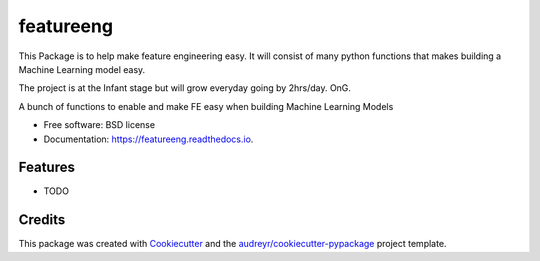 ==========
featureeng
==========
This Package is to help make feature engineering easy. It will consist of many python functions that makes building a Machine Learning model easy.

The project is at the Infant stage but will grow everyday going by 2hrs/day. OnG.

.. image:: https://img.shields.io/pypi/v/featureeng.svg
        :target: https://pypi.python.org/pypi/featureeng

.. image:: https://img.shields.io/travis/Abuton/featureeng.svg
        :target: https://travis-ci.com/Abuton/featureeng

.. image:: https://readthedocs.org/projects/featureeng/badge/?version=latest
        :target: https://featureeng.readthedocs.io/en/latest/?version=latest
        :alt: Documentation Status


.. image:: https://pyup.io/repos/github/Abuton/featureeng/shield.svg
     :target: https://pyup.io/repos/github/Abuton/featureeng/
     :alt: Updates



A bunch of functions to enable and make FE easy when building Machine Learning Models


* Free software: BSD license
* Documentation: https://featureeng.readthedocs.io.


Features
--------

* TODO

Credits
-------

This package was created with Cookiecutter_ and the `audreyr/cookiecutter-pypackage`_ project template.

.. _Cookiecutter: https://github.com/audreyr/cookiecutter
.. _`audreyr/cookiecutter-pypackage`: https://github.com/audreyr/cookiecutter-pypackage
